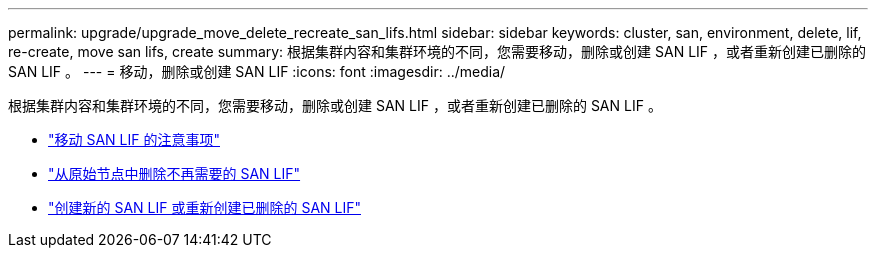 ---
permalink: upgrade/upgrade_move_delete_recreate_san_lifs.html 
sidebar: sidebar 
keywords: cluster, san, environment, delete, lif, re-create, move san lifs, create 
summary: 根据集群内容和集群环境的不同，您需要移动，删除或创建 SAN LIF ，或者重新创建已删除的 SAN LIF 。 
---
= 移动，删除或创建 SAN LIF
:icons: font
:imagesdir: ../media/


[role="lead"]
根据集群内容和集群环境的不同，您需要移动，删除或创建 SAN LIF ，或者重新创建已删除的 SAN LIF 。

* link:upgrade_considerations_move_san_lifs.html["移动 SAN LIF 的注意事项"]
* link:upgrade-delete-san-lifs.html["从原始节点中删除不再需要的 SAN LIF"]
* link:upgrade_create_recreate_san_lifs.html["创建新的 SAN LIF 或重新创建已删除的 SAN LIF"]

